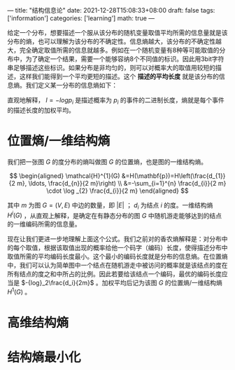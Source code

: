 ---
title: "结构信息论"
date: 2021-12-28T15:08:33+08:00
draft: false
tags: ['information']
categories: ['learning']
math: true
---

给定一个分布，想要描述一个服从该分布的随机变量取值平均所需的信息量就是该分布的熵，也可以理解为该分布的不确定性。信息熵越大，该分布的不确定性越大，完全确定取值所需的信息就越多。例如在一个随机变量有8种等可能取值的分布中，为了确定一个结果，需要一个能够容纳8个不同值的标识。因此用3bit字符串足够描述这些标识。如果分布是非均匀的，则可以对概率大的取值用较短的描述，这样我们能得到一个平均更短的描述。这个 *描述的平均长度* 就是该分布的信息熵。我们定义某一分布的信息熵如下：

[[/img/2021-12-28_entropy.png]]

直观地解释， $l=-logp_i$ 是描述概率为 $p_i$ 的事件的二进制长度，熵就是每个事件的描述长度的加权平均。

* 位置熵/一维结构熵
我们把一张图 $G$ 的度分布的熵叫做图 $G$ 的位置熵，也是图的一维结构熵。

$$
\begin{aligned}
\mathcal{H}^{1}(G) &=H(\mathbf{p})=H\left(\frac{d_{1}}{2 m}, \ldots, \frac{d_{n}}{2 m}\right) \\
&=-\sum_{i=1}^{n} \frac{d_{i}}{2 m} \cdot \log _{2} \frac{d_{i}}{2 m}
\end{aligned}
$$

其中 $m$ 为图 $G = (V, E)$ 中边的数量，即 $|E|$ ； $d_i$ 为结点 $i$ 的度。一维结构熵 $H^i(G)$ ，从直观上解释，是确定在有静态分布的图 $G$ 中随机游走能够达到的结点的一维编码所需的信息量。

现在让我们更进一步地理解上面这个公式。我们之前对的香农熵解释是：对分布中的每个取值，根据该取值出现的概率给他一个码字（编码）长度，使得描述分布中取值所需的平均编码长度最小。这个最小的编码长度就是分布的信息熵。在位置熵中，我们可以认为简单图中一个结点在随机游走中被访问的概率就是该结点的度在所有结点的度之和中所占的比例。因此若要给该结点一个编码，最优的编码长度应当是 $-{log}_2\frac{d_i}{2m}$ 。加权平均后记为该图 $G$ 的位置熵/一维结构熵 $H^1(G)$ 。

* 高维结构熵
* 结构熵最小化
